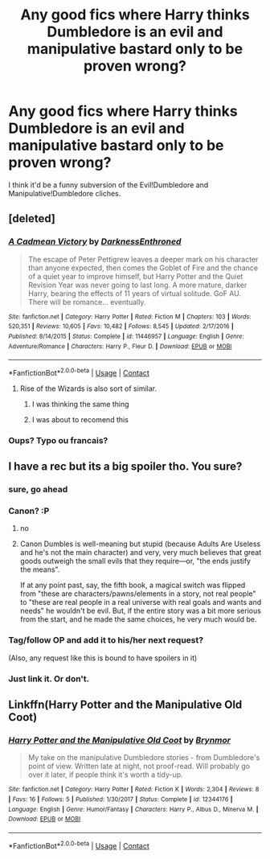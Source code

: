 #+TITLE: Any good fics where Harry thinks Dumbledore is an evil and manipulative bastard only to be proven wrong?

* Any good fics where Harry thinks Dumbledore is an evil and manipulative bastard only to be proven wrong?
:PROPERTIES:
:Score: 42
:DateUnix: 1523983130.0
:DateShort: 2018-Apr-17
:END:
I think it'd be a funny subversion of the Evil!Dumbledore and Manipulative!Dumbledore cliches.


** [deleted]
:PROPERTIES:
:Score: 11
:DateUnix: 1523988194.0
:DateShort: 2018-Apr-17
:END:

*** [[https://www.fanfiction.net/s/11446957/1/][*/A Cadmean Victory/*]] by [[https://www.fanfiction.net/u/7037477/DarknessEnthroned][/DarknessEnthroned/]]

#+begin_quote
  The escape of Peter Pettigrew leaves a deeper mark on his character than anyone expected, then comes the Goblet of Fire and the chance of a quiet year to improve himself, but Harry Potter and the Quiet Revision Year was never going to last long. A more mature, darker Harry, bearing the effects of 11 years of virtual solitude. GoF AU. There will be romance... eventually.
#+end_quote

^{/Site/:} ^{fanfiction.net} ^{*|*} ^{/Category/:} ^{Harry} ^{Potter} ^{*|*} ^{/Rated/:} ^{Fiction} ^{M} ^{*|*} ^{/Chapters/:} ^{103} ^{*|*} ^{/Words/:} ^{520,351} ^{*|*} ^{/Reviews/:} ^{10,605} ^{*|*} ^{/Favs/:} ^{10,482} ^{*|*} ^{/Follows/:} ^{8,545} ^{*|*} ^{/Updated/:} ^{2/17/2016} ^{*|*} ^{/Published/:} ^{8/14/2015} ^{*|*} ^{/Status/:} ^{Complete} ^{*|*} ^{/id/:} ^{11446957} ^{*|*} ^{/Language/:} ^{English} ^{*|*} ^{/Genre/:} ^{Adventure/Romance} ^{*|*} ^{/Characters/:} ^{Harry} ^{P.,} ^{Fleur} ^{D.} ^{*|*} ^{/Download/:} ^{[[http://www.ff2ebook.com/old/ffn-bot/index.php?id=11446957&source=ff&filetype=epub][EPUB]]} ^{or} ^{[[http://www.ff2ebook.com/old/ffn-bot/index.php?id=11446957&source=ff&filetype=mobi][MOBI]]}

--------------

*FanfictionBot*^{2.0.0-beta} | [[https://github.com/tusing/reddit-ffn-bot/wiki/Usage][Usage]] | [[https://www.reddit.com/message/compose?to=tusing][Contact]]
:PROPERTIES:
:Author: FanfictionBot
:Score: 3
:DateUnix: 1523988199.0
:DateShort: 2018-Apr-17
:END:

**** Rise of the Wizards is also sort of similar.
:PROPERTIES:
:Author: Fierysword5
:Score: 9
:DateUnix: 1523991848.0
:DateShort: 2018-Apr-17
:END:

***** I was thinking the same thing
:PROPERTIES:
:Author: WrathofAjax
:Score: 1
:DateUnix: 1523999427.0
:DateShort: 2018-Apr-18
:END:


***** I was about to recomend this
:PROPERTIES:
:Score: 1
:DateUnix: 1524062144.0
:DateShort: 2018-Apr-18
:END:


*** Oups? Typo ou francais?
:PROPERTIES:
:Author: play_the_puck
:Score: 1
:DateUnix: 1524021626.0
:DateShort: 2018-Apr-18
:END:


** I have a rec but its a big spoiler tho. You sure?
:PROPERTIES:
:Author: textposts_only
:Score: 3
:DateUnix: 1523991724.0
:DateShort: 2018-Apr-17
:END:

*** sure, go ahead
:PROPERTIES:
:Score: 3
:DateUnix: 1524008668.0
:DateShort: 2018-Apr-18
:END:


*** Canon? :P
:PROPERTIES:
:Author: Fierysword5
:Score: 4
:DateUnix: 1523991797.0
:DateShort: 2018-Apr-17
:END:

**** no
:PROPERTIES:
:Author: textposts_only
:Score: 1
:DateUnix: 1523992515.0
:DateShort: 2018-Apr-17
:END:


**** Canon Dumbles is well-meaning but stupid (because Adults Are Useless and he's not the main character) and very, very much believes that great goods outweigh the small evils that they require---or, "the ends justify the means".

If at any point past, say, the fifth book, a magical switch was flipped from "these are characters/pawns/elements in a story, not real people" to "these are real people in a real universe with real goals and wants and needs" he wouldn't be evil. But, if the entire story was a bit more serious from the start, and he made the same choices, he very much would be.
:PROPERTIES:
:Author: Murphy540
:Score: -1
:DateUnix: 1524034925.0
:DateShort: 2018-Apr-18
:END:


*** Tag/follow OP and add it to his/her next request?

(Also, any request like this is bound to have spoilers in it)
:PROPERTIES:
:Author: xDarkSadye
:Score: 2
:DateUnix: 1524007392.0
:DateShort: 2018-Apr-18
:END:


*** Just link it. Or don't.
:PROPERTIES:
:Author: LocalMadman
:Score: 1
:DateUnix: 1524060012.0
:DateShort: 2018-Apr-18
:END:


** Linkffn(Harry Potter and the Manipulative Old Coot)
:PROPERTIES:
:Author: Lamenardo
:Score: 2
:DateUnix: 1524037651.0
:DateShort: 2018-Apr-18
:END:

*** [[https://www.fanfiction.net/s/12344176/1/][*/Harry Potter and the Manipulative Old Coot/*]] by [[https://www.fanfiction.net/u/7767518/Brynmor][/Brynmor/]]

#+begin_quote
  My take on the manipulative Dumbledore stories - from Dumbledore's point of view. Written late at night, not proof-read. Will probably go over it later, if people think it's worth a tidy-up.
#+end_quote

^{/Site/:} ^{fanfiction.net} ^{*|*} ^{/Category/:} ^{Harry} ^{Potter} ^{*|*} ^{/Rated/:} ^{Fiction} ^{K} ^{*|*} ^{/Words/:} ^{2,304} ^{*|*} ^{/Reviews/:} ^{8} ^{*|*} ^{/Favs/:} ^{16} ^{*|*} ^{/Follows/:} ^{5} ^{*|*} ^{/Published/:} ^{1/30/2017} ^{*|*} ^{/Status/:} ^{Complete} ^{*|*} ^{/id/:} ^{12344176} ^{*|*} ^{/Language/:} ^{English} ^{*|*} ^{/Genre/:} ^{Humor/Fantasy} ^{*|*} ^{/Characters/:} ^{Harry} ^{P.,} ^{Albus} ^{D.,} ^{Minerva} ^{M.} ^{*|*} ^{/Download/:} ^{[[http://www.ff2ebook.com/old/ffn-bot/index.php?id=12344176&source=ff&filetype=epub][EPUB]]} ^{or} ^{[[http://www.ff2ebook.com/old/ffn-bot/index.php?id=12344176&source=ff&filetype=mobi][MOBI]]}

--------------

*FanfictionBot*^{2.0.0-beta} | [[https://github.com/tusing/reddit-ffn-bot/wiki/Usage][Usage]] | [[https://www.reddit.com/message/compose?to=tusing][Contact]]
:PROPERTIES:
:Author: FanfictionBot
:Score: 2
:DateUnix: 1524037664.0
:DateShort: 2018-Apr-18
:END:
